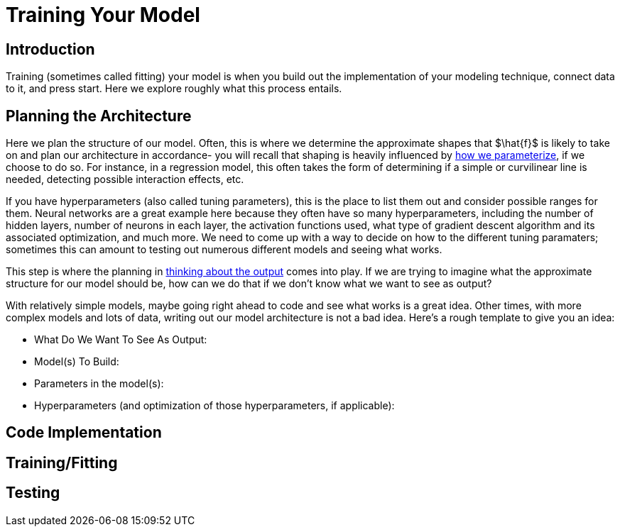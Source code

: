 = Training Your Model
:page-mathjax: true

== Introduction

Training (sometimes called fitting) your model is when you build out the implementation of your modeling technique, connect data to it, and press start. Here we explore roughly what this process entails.

== Planning the Architecture

Here we plan the structure of our model. Often, this is where we determine the approximate shapes that $\hat{f}$ is likely to take on and plan our architecture in accordance- you will recall that shaping is heavily influenced by xref:data-modeling/choosing-model/parameterization.adoc[how we parameterize], if we choose to do so. For instance, in a regression model, this often takes the form of determining if a simple or curvilinear line is needed, detecting possible interaction effects, etc. 

If you have hyperparameters (also called tuning parameters), this is the place to list them out and consider possible ranges for them. Neural networks are a great example here because they often have so many hyperparameters, including the number of hidden layers, number of neurons in each layer, the activation functions used, what type of gradient descent algorithm and its associated optimization, and much more. We need to come up with a way to decide on how to the different tuning paramaters; sometimes this can amount to testing out numerous different models and seeing what works.

This step is where the planning in xref:data-modeling/process/think-output.adoc[thinking about the output] comes into play. If we are trying to imagine what the approximate structure for our model should be, how can we do that if we don't know what we want to see as output?

With relatively simple models, maybe going right ahead to code and see what works is a great idea. Other times, with more complex models and lots of data, writing out our model architecture is not a bad idea. Here's a rough template to give you an idea:

- What Do We Want To See As Output:
- Model(s) To Build:
- Parameters in the model(s):
- Hyperparameters (and optimization of those hyperparameters, if applicable):

== Code Implementation

== Training/Fitting

== Testing

